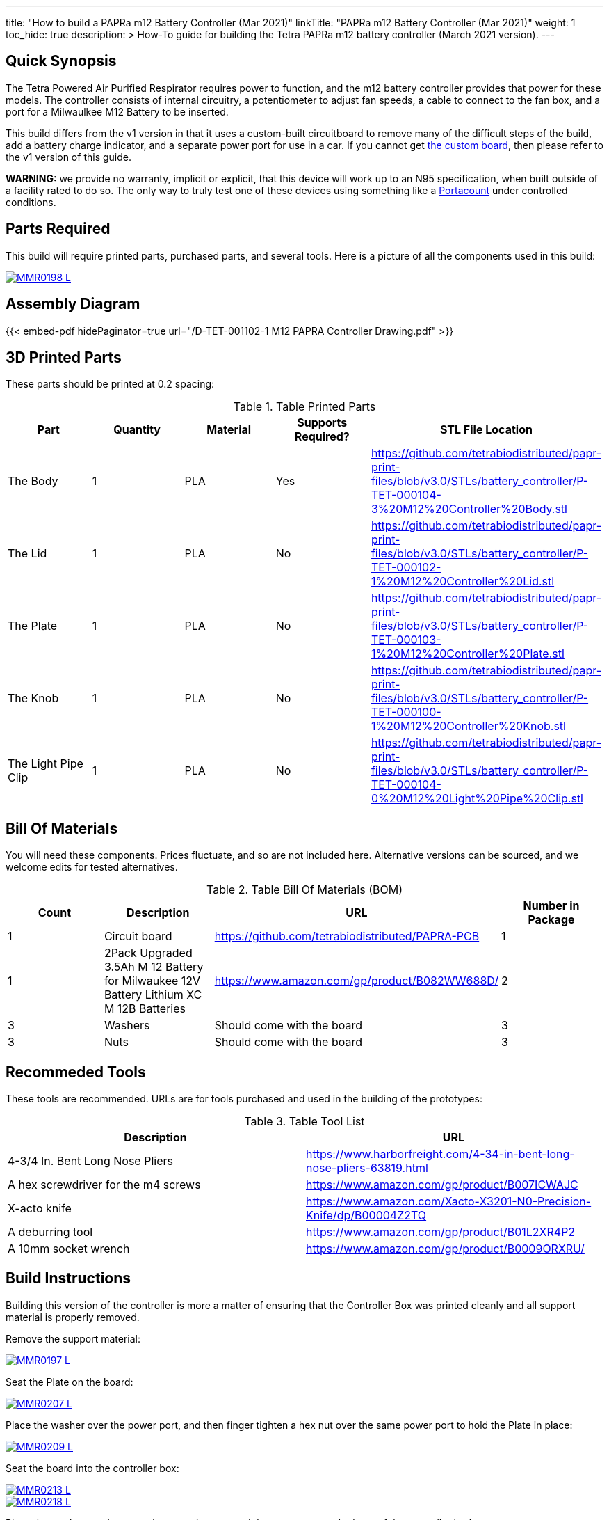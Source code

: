 ---
title: "How to build a PAPRa m12 Battery Controller (Mar 2021)"
linkTitle: "PAPRa m12 Battery Controller (Mar 2021)"
weight: 1
toc_hide: true
description: >
  How-To guide for building the Tetra PAPRa m12 battery controller (March 2021 version).
---

== Quick Synopsis

The Tetra Powered Air Purified Respirator requires power to function, and the m12 battery controller provides that power for these models.  The controller consists of internal circuitry, a potentiometer to adjust fan speeds, a cable to connect to the fan box, and a port for a Milwaulkee M12 Battery to be inserted.

This build differs from the v1 version in that it uses a custom-built circuitboard to remove many of the difficult steps of the build, add a battery charge indicator, and a separate power port for use in a car.  If you cannot get link:../m12-circuit[the custom board], then please refer to the v1 version of this guide.

*WARNING:* we provide no warranty, implicit or explicit, that this device will work up to an N95 specification, when built outside of a facility rated to do so.  The only way to truly test one of these devices using something like a https://tsi.com/products/respirator-fit-testers/portacount-respirator-fit-tester-8038/[Portacount] under controlled conditions.

== Parts Required

This build will require printed parts, purchased parts, and several tools.  Here is a picture of all the components used in this build:

[link=https://photos.smugmug.com/Tetra-Testing/PAPRa-Build-13-March-2021/i-NWTC2Dz/0/39d6081d/5K/_MMR0198-5K.jpg]
image::https://photos.smugmug.com/Tetra-Testing/PAPRa-Build-13-March-2021/i-NWTC2Dz/0/39d6081d/L/_MMR0198-L.jpg[]

== Assembly Diagram == 

{{< embed-pdf hidePaginator=true url="/D-TET-001102-1 M12 PAPRA Controller Drawing.pdf" >}}

## 3D Printed Parts

These parts should be printed at 0.2 spacing:

.Table Printed Parts
|===
| Part | Quantity | Material | Supports Required? | STL File Location

| The Body
| 1 
| PLA
| Yes
| https://github.com/tetrabiodistributed/papr-print-files/blob/v3.0/STLs/battery_controller/P-TET-000104-3%20M12%20Controller%20Body.stl

| The Lid
| 1 
| PLA
| No
| https://github.com/tetrabiodistributed/papr-print-files/blob/v3.0/STLs/battery_controller/P-TET-000102-1%20M12%20Controller%20Lid.stl

| The Plate
| 1 
| PLA
| No
| https://github.com/tetrabiodistributed/papr-print-files/blob/v3.0/STLs/battery_controller/P-TET-000103-1%20M12%20Controller%20Plate.stl

| The Knob
| 1 
| PLA
| No
| https://github.com/tetrabiodistributed/papr-print-files/blob/v3.0/STLs/battery_controller/P-TET-000100-1%20M12%20Controller%20Knob.stl

| The Light Pipe Clip
| 1 
| PLA
| No
| https://github.com/tetrabiodistributed/papr-print-files/blob/v3.0/STLs/battery_controller/P-TET-000104-0%20M12%20Light%20Pipe%20Clip.stl

|===

## Bill Of Materials

You will need these components.  Prices fluctuate, and so are not included here.  Alternative versions can be sourced, and we welcome edits for tested alternatives.

.Table Bill Of Materials (BOM)
|===
| Count | Description | URL | Number in Package 

| 1
| Circuit board
| https://github.com/tetrabiodistributed/PAPRA-PCB
| 1

| 1 
| 2Pack Upgraded 3.5Ah M 12 Battery for Milwaukee 12V Battery Lithium XC M 12B Batteries 
| https://www.amazon.com/gp/product/B082WW688D/ 
| 2 

| 3
| Washers
| Should come with the board
| 3

| 3
| Nuts
| Should come with the board
| 3

|===

## Recommeded Tools

These tools are recommended. URLs are for tools purchased and used in the building of the prototypes:

.Table Tool List
|===
| Description | URL

| 4-3/4 In. Bent Long Nose Pliers
| https://www.harborfreight.com/4-34-in-bent-long-nose-pliers-63819.html

| A hex screwdriver for the m4 screws
| https://www.amazon.com/gp/product/B007ICWAJC

| X-acto knife
| https://www.amazon.com/Xacto-X3201-N0-Precision-Knife/dp/B00004Z2TQ

| A deburring tool
| https://www.amazon.com/gp/product/B01L2XR4P2

| A 10mm socket wrench 
| https://www.amazon.com/gp/product/B0009ORXRU/

|===

== Build Instructions

Building this version of the controller is more a matter of ensuring that the Controller Box was printed cleanly and all support material is properly removed.  

Remove the support material:

[link=https://photos.smugmug.com/Tetra-Testing/PAPRa-Build-13-March-2021/i-jBswSxZ/0/d86a33d9/5K/_MMR0197-5K.jpg]
image::https://photos.smugmug.com/Tetra-Testing/PAPRa-Build-13-March-2021/i-jBswSxZ/0/d86a33d9/L/_MMR0197-L.jpg[]

Seat the Plate on the board:

[link=https://photos.smugmug.com/Tetra-Testing/PAPRa-Build-13-March-2021/i-RTfSGFP/0/1bcafd95/5K/_MMR0207-5K.jpg]
image::https://photos.smugmug.com/Tetra-Testing/PAPRa-Build-13-March-2021/i-RTfSGFP/0/1bcafd95/L/_MMR0207-L.jpg[]

Place the washer over the power port, and then finger tighten a hex nut over the same power port to hold the Plate in place:

[link=https://photos.smugmug.com/Tetra-Testing/PAPRa-Build-13-March-2021/i-dc5vMqL/0/9aa0be12/5K/_MMR0209-5K.jpg]
image::https://photos.smugmug.com/Tetra-Testing/PAPRa-Build-13-March-2021/i-dc5vMqL/0/9aa0be12/L/_MMR0209-L.jpg[]

Seat the board into the controller box:

[link=https://photos.smugmug.com/Tetra-Testing/PAPRa-Build-13-March-2021/i-XKXdnsm/0/6d8ccb99/5K/_MMR0213-5K.jpg]
image::https://photos.smugmug.com/Tetra-Testing/PAPRa-Build-13-March-2021/i-XKXdnsm/0/6d8ccb99/L/_MMR0213-L.jpg[]

[link=https://photos.smugmug.com/Tetra-Testing/PAPRa-Build-13-March-2021/i-KFBF2J4/0/9971cb7f/5K/_MMR0218-5K.jpg]
image::https://photos.smugmug.com/Tetra-Testing/PAPRa-Build-13-March-2021/i-KFBF2J4/0/9971cb7f/L/_MMR0218-L.jpg[]

Place the washers and nuts on the potentiometer and the power port at the base of the controller body:

[link=https://photos.smugmug.com/Tetra-Testing/PAPRa-Build-13-March-2021/i-r8VK6Hk/0/6ee14b7a/5K/_MMR0223-5K.jpg]
image::https://photos.smugmug.com/Tetra-Testing/PAPRa-Build-13-March-2021/i-r8VK6Hk/0/6ee14b7a/L/_MMR0223-L.jpg[]

[link=https://photos.smugmug.com/Tetra-Testing/PAPRa-Build-13-March-2021/i-mbS29wz/0/4c719df4/5K/_MMR0226-5K.jpg]
image::https://photos.smugmug.com/Tetra-Testing/PAPRa-Build-13-March-2021/i-mbS29wz/0/4c719df4/L/_MMR0226-L.jpg[]

Tighten all three nuts using the socket wrench, but not so tightly that components come off the board:

[link=https://photos.smugmug.com/Tetra-Testing/PAPRa-Build-13-March-2021/i-rLCggKv/0/fb039d40/5K/_MMR0227-5K.jpg]
image::https://photos.smugmug.com/Tetra-Testing/PAPRa-Build-13-March-2021/i-rLCggKv/0/fb039d40/L/_MMR0227-L.jpg[]

[link=https://photos.smugmug.com/Tetra-Testing/PAPRa-Build-13-March-2021/i-RWshdBw/0/46002a7d/5K/_MMR0229-5K.jpg]
image::https://photos.smugmug.com/Tetra-Testing/PAPRa-Build-13-March-2021/i-RWshdBw/0/46002a7d/L/_MMR0229-L.jpg[]

Place the light pipe onto the board:

[link=https://photos.smugmug.com/Tetra-Testing/PAPRa-Build-13-March-2021/i-XLx37mm/0/2777f2f0/5K/_MMR0231-5K.jpg]
image::https://photos.smugmug.com/Tetra-Testing/PAPRa-Build-13-March-2021/i-XLx37mm/0/2777f2f0/L/_MMR0231-L.jpg[]

Place the light pipe clip over the light pipe to hold the pipe in place:

[link=https://photos.smugmug.com/Tetra-Testing/PAPRa-Build-13-March-2021/i-VNMxhn2/0/aef9d859/5K/_MMR0234-5K.jpg]
image::https://photos.smugmug.com/Tetra-Testing/PAPRa-Build-13-March-2021/i-VNMxhn2/0/aef9d859/L/_MMR0234-L.jpg[]

[link=https://photos.smugmug.com/Tetra-Testing/PAPRa-Build-13-March-2021/i-4qmznX2/0/301e1788/5K/_MMR0241-5K.jpg]
image::https://photos.smugmug.com/Tetra-Testing/PAPRa-Build-13-March-2021/i-4qmznX2/0/301e1788/L/_MMR0241-L.jpg[]

Place the Knob onto the potentiometer, and twist to turn on.  If there is a charged battery in the Controller, you should see the lights in the light pipe:

[link=https://photos.smugmug.com/Tetra-Testing/PAPRa-Build-13-March-2021/i-2fGwWDZ/0/34101bd5/5K/_MMR0243-5K.jpg]
image::https://photos.smugmug.com/Tetra-Testing/PAPRa-Build-13-March-2021/i-2fGwWDZ/0/34101bd5/L/_MMR0243-L.jpg[]

[link=https://photos.smugmug.com/Tetra-Testing/PAPRa-Build-13-March-2021/i-rNdfXdV/0/63e2d3f4/5K/_MMR0245-5K.jpg]
image::https://photos.smugmug.com/Tetra-Testing/PAPRa-Build-13-March-2021/i-rNdfXdV/0/63e2d3f4/L/_MMR0245-L.jpg[]

Test that everything works with a battery in the socket by making sure the lights turn on:

[link=https://photos.smugmug.com/Tetra-Testing/PAPRa-Build-13-March-2021/i-vvdrFnr/0/3cb09189/5K/_MMR0248-5K.jpg]
image::https://photos.smugmug.com/Tetra-Testing/PAPRa-Build-13-March-2021/i-vvdrFnr/0/3cb09189/L/_MMR0248-L.jpg[]

Snap the Lid in place.  Note the orientation; snapping the lid in in the opposite orientation may cause the lower lip to break off:

[link=https://photos.smugmug.com/Tetra-Testing/Tetra-PAPRa-Build-Party-31-Jan-2021/i-WZgQVz8/0/1b6f0128/5K/_MMR0515-5K.jpg]
image::https://photos.smugmug.com/Tetra-Testing/Tetra-PAPRa-Build-Party-31-Jan-2021/i-WZgQVz8/0/1b6f0128/L/_MMR0515-L.jpg[]

[link=https://photos.smugmug.com/Tetra-Testing/Tetra-PAPRa-Build-Party-31-Jan-2021/i-fCjtH44/0/782edc91/5K/_MMR0516-5K.jpg]
image::https://photos.smugmug.com/Tetra-Testing/Tetra-PAPRa-Build-Party-31-Jan-2021/i-fCjtH44/0/782edc91/L/_MMR0516-L.jpg[]

Congratulations!  You have built a Tetra PAPRa M12 Controller Box v3!


